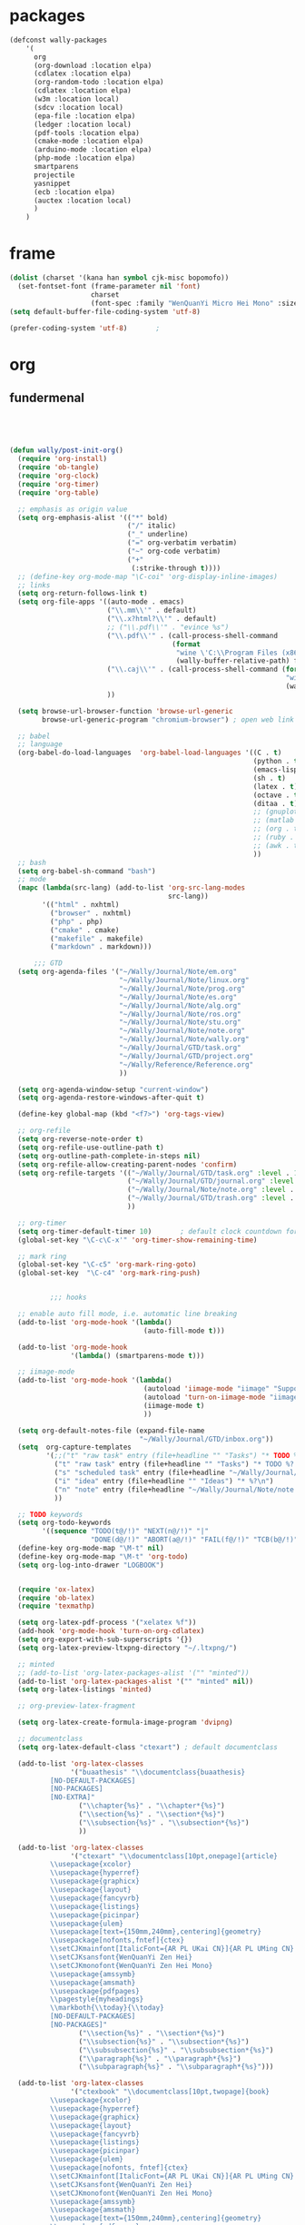 
* packages
#+HEADERS: :tangle ~/.emacs.d/private/wally/packages.el
#+BEGIN_SRC emacs-lisp
  (defconst wally-packages
      '(
        org
        (org-download :location elpa)
        (cdlatex :location elpa)
        (org-random-todo :location elpa)
        (cdlatex :location elpa)
        (w3m :location local)
        (sdcv :location local)
        (epa-file :location elpa)
        (ledger :location local)
        (pdf-tools :location elpa)
        (cmake-mode :location elpa)
        (arduino-mode :location elpa)
        (php-mode :location elpa)
        smartparens
        projectile
        yasnippet
        (ecb :location elpa)
        (auctex :location local)
        )
      )
#+END_SRC

* frame

#+HEADERS: :tangle ~/.emacs.d/private/wally/config.el
#+BEGIN_SRC emacs-lisp
(dolist (charset '(kana han symbol cjk-misc bopomofo))
  (set-fontset-font (frame-parameter nil 'font)
                    charset
                    (font-spec :family "WenQuanYi Micro Hei Mono" :size 15)))
(setq default-buffer-file-coding-system 'utf-8)

(prefer-coding-system 'utf-8)		;
#+END_SRC

* org

** fundermenal
#+HEADERS: :tangle ~/.emacs.d/private/wally/packages.el
#+BEGIN_SRC emacs-lisp




  (defun wally/post-init-org()
    (require 'org-install)
    (require 'ob-tangle)
    (require 'org-clock)
    (require 'org-timer)
    (require 'org-table)

    ;; emphasis as origin value
    (setq org-emphasis-alist '(("*" bold)
                               ("/" italic)
                               ("_" underline)
                               ("=" org-verbatim verbatim)
                               ("~" org-code verbatim)
                               ("+"
                                (:strike-through t))))
    ;; (define-key org-mode-map "\C-coi" 'org-display-inline-images)
    ;; links
    (setq org-return-follows-link t)
    (setq org-file-apps '((auto-mode . emacs)
                          ("\\.mm\\'" . default)
                          ("\\.x?html?\\'" . default)
                          ;; ("\\.pdf\\'" . "evince %s")
                          ("\\.pdf\\'" . (call-process-shell-command
                                          (format
                                           "wine \'C:\\Program Files (x86)\\Foxit Software\\Foxit Reader\\FoxitReader.exe\' %s%s &"
                                           (wally-buffer-relative-path) file)))
                          ("\\.caj\\'" . (call-process-shell-command (format
                                                                      "wine \'C:\\Program Files (x86)\\TTKN\\CAJViewer 7.1\\CAJViewer.exe\' %s%s &"
                                                                      (wally-buffer-relative-path) file))) ;relative path to /
                          ))

    (setq browse-url-browser-function 'browse-url-generic
          browse-url-generic-program "chromium-browser") ; open web link with chrome

    ;; babel
    ;; language
    (org-babel-do-load-languages  'org-babel-load-languages '((C . t)
                                                              (python . t)
                                                              (emacs-lisp . t)
                                                              (sh . t)
                                                              (latex . t)
                                                              (octave . t)
                                                              (ditaa . t)
                                                              ;; (gnuplot . t)
                                                              ;; (matlab . t)
                                                              ;; (org . t)
                                                              ;; (ruby . t)
                                                              ;; (awk . t)
                                                              ))
    ;; bash
    (setq org-babel-sh-command "bash")
    ;; mode
    (mapc (lambda(src-lang) (add-to-list 'org-src-lang-modes
                                         src-lang))
          '(("html" . nxhtml)
            ("browser" . nxhtml)
            ("php" . php)
            ("cmake" . cmake)
            ("makefile" . makefile)
            ("markdown" . markdown)))

        ;;; GTD
    (setq org-agenda-files '("~/Wally/Journal/Note/em.org"
                             "~/Wally/Journal/Note/linux.org"
                             "~/Wally/Journal/Note/prog.org"
                             "~/Wally/Journal/Note/es.org"
                             "~/Wally/Journal/Note/alg.org"
                             "~/Wally/Journal/Note/ros.org"
                             "~/Wally/Journal/Note/stu.org"
                             "~/Wally/Journal/Note/note.org"
                             "~/Wally/Journal/Note/wally.org"
                             "~/Wally/Journal/GTD/task.org"
                             "~/Wally/Journal/GTD/project.org"
                             "~/Wally/Reference/Reference.org"
                             ))

    (setq org-agenda-window-setup "current-window")
    (setq org-agenda-restore-windows-after-quit t)

    (define-key global-map (kbd "<f7>") 'org-tags-view)

    ;; org-refile
    (setq org-reverse-note-order t)
    (setq org-refile-use-outline-path t)
    (setq org-outline-path-complete-in-steps nil)
    (setq org-refile-allow-creating-parent-nodes 'confirm)
    (setq org-refile-targets '(("~/Wally/Journal/GTD/task.org" :level . 1) ; refile task from inbox.org to task.org
                               ("~/Wally/Journal/GTD/journal.org" :level . 1) ; refile task from task.org to journal
                               ("~/Wally/Journal/Note/note.org" :level . 2) ; refile note within note.org
                               ("~/Wally/Journal/GTD/trash.org" :level . 1) ; aborted task
                               ))

    ;; org-timer
    (setq org-timer-default-timer 10)       ; default clock countdown for 10 minutes
    (global-set-key "\C-c\C-x'" 'org-timer-show-remaining-time)

    ;; mark ring
    (global-set-key "\C-c5" 'org-mark-ring-goto)
    (global-set-key  "\C-c4" 'org-mark-ring-push)


            ;;; hooks

    ;; enable auto fill mode, i.e. automatic line breaking
    (add-to-list 'org-mode-hook '(lambda()
                                   (auto-fill-mode t)))

    (add-to-list 'org-mode-hook
                 '(lambda() (smartparens-mode t)))

    ;; iimage-mode
    (add-to-list 'org-mode-hook '(lambda()
                                   (autoload 'iimage-mode "iimage" "Support Inline image minor mode." t)
                                   (autoload 'turn-on-iimage-mode "iimage" "Turn on Inline image minor mode." t)
                                   (iimage-mode t)
                                   ))

    (setq org-default-notes-file (expand-file-name
                                  "~/Wally/Journal/GTD/inbox.org"))
    (setq  org-capture-templates
           '(;;("t" "raw task" entry (file+headline "" "Tasks") "* TODO %? \n- time: %T\n- link: %a\n- hint: %i")
             ("t" "raw task" entry (file+headline "" "Tasks") "* TODO %? \n")
             ("s" "scheduled task" entry (file+headline "~/Wally/Journal/GTD/task.org" "TASK") "* TODO %?\nSCHEDULED: <2016-03-07 一>")
             ("i" "idea" entry (file+headline "" "Ideas") "* %?\n")
             ("n" "note" entry (file+headline "~/Wally/Journal/Note/note.org" "Raw") "* %?\n") ; to be arranged
             ))

    ;; TODO keywords
    (setq org-todo-keywords
          '((sequence "TODO(t@/!)" "NEXT(n@/!)" "|"
                      "DONE(d@/!)" "ABORT(a@/!)" "FAIL(f@/!)" "TCB(b@/!)" )))
    (define-key org-mode-map "\M-t" nil)
    (define-key org-mode-map "\M-t" 'org-todo)
    (setq org-log-into-drawer "LOGBOOK")


    (require 'ox-latex)
    (require 'ob-latex)
    (require 'texmathp)

    (setq org-latex-pdf-process '("xelatex %f"))
    (add-hook 'org-mode-hook 'turn-on-org-cdlatex)
    (setq org-export-with-sub-superscripts '{})
    (setq org-latex-preview-ltxpng-directory "~/.ltxpng/")

    ;; minted
    ;; (add-to-list 'org-latex-packages-alist '("" "minted"))
    (add-to-list 'org-latex-packages-alist '("" "minted" nil))
    (setq org-latex-listings 'minted)

    ;; org-preview-latex-fragment

    (setq org-latex-create-formula-image-program 'dvipng)

    ;; documentclass
    (setq org-latex-default-class "ctexart") ; default documentclass

    (add-to-list 'org-latex-classes
                 '("buaathesis" "\\documentclass{buaathesis}
            [NO-DEFAULT-PACKAGES]
            [NO-PACKAGES]
            [NO-EXTRA]"
                   ("\\chapter{%s}" . "\\chapter*{%s}")
                   ("\\section{%s}" . "\\section*{%s}")
                   ("\\subsection{%s}" . "\\subsection*{%s}")
                   ))

    (add-to-list 'org-latex-classes
                 '("ctexart" "\\documentclass[10pt,onepage]{article}
            \\usepackage{xcolor}
            \\usepackage{hyperref}
            \\usepackage{graphicx}
            \\usepackage{layout}
            \\usepackage{fancyvrb}
            \\usepackage{listings}
            \\usepackage{picinpar}
            \\usepackage{ulem}
            \\usepackage[text={150mm,240mm},centering]{geometry}
            \\usepackage[nofonts,fntef]{ctex}
            \\setCJKmainfont[ItalicFont={AR PL UKai CN}]{AR PL UMing CN} %设置中文默认字体
            \\setCJKsansfont{WenQuanYi Zen Hei}
            \\setCJKmonofont{WenQuanYi Zen Hei Mono}
            \\usepackage{amssymb}
            \\usepackage{amsmath}
            \\usepackage{pdfpages}
            \\pagestyle{myheadings}
            \\markboth{\\today}{\\today}
            [NO-DEFAULT-PACKAGES]
            [NO-PACKAGES]"
                   ("\\section{%s}" . "\\section*{%s}")
                   ("\\subsection{%s}" . "\\subsection*{%s}")
                   ("\\subsubsection{%s}" . "\\subsubsection*{%s}")
                   ("\\paragraph{%s}" . "\\paragraph*{%s}")
                   ("\\subparagraph{%s}" . "\\subparagraph*{%s}")))

    (add-to-list 'org-latex-classes
                 '("ctexbook" "\\documentclass[10pt,twopage]{book}
            \\usepackage{xcolor}
            \\usepackage{hyperref}
            \\usepackage{graphicx}
            \\usepackage{layout}
            \\usepackage{fancyvrb}
            \\usepackage{listings}
            \\usepackage{picinpar}
            \\usepackage{ulem}
            \\usepackage[nofonts, fntef]{ctex}
            \\setCJKmainfont[ItalicFont={AR PL UKai CN}]{AR PL UMing CN} %设置中文默认字体
            \\setCJKsansfont{WenQuanYi Zen Hei}
            \\setCJKmonofont{WenQuanYi Zen Hei Mono}
            \\usepackage{amssymb}
            \\usepackage{amsmath}
            \\usepackage[text={150mm,240mm},centering]{geometry}
            \\usepackage{pdfpages}
            \\pagestyle{myheadings}
            \\markboth{\\today}{\\today}
            [NO-DEFAULT-PACKAGES]
            [NO-PACKAGES]"
                   ("\\part{%s}" . "\\part*{%s}")
                   ("\\chapter{%s}" . "\\chapter*{%s}")
                   ("\\section{%s}" . "\\section*{%s}")
                   ("\\subsection{%s}" . "\\subsection*{%s}")
                   ("\\subsubsection{%s}" . "\\subsubsection*{%s}")))

    ;; (add-to-list 'org-latex-classes '("beamer"
    ;;                                "\\documentclass{beamer}
    ;;   \\usepackage[nofonts,fntef]{ctex}
    ;;   \\setCJKmainfont[ItalicFont={AR PL UKai CN}]{AR PL UMing CN} %设置中文默认字体
    ;;   \\setCJKsansfont{WenQuanYi Zen Hei}
    ;;   \\setCJKmonofont{WenQuanYi Zen Hei Mono}"))


    ;; reftex
    (setq reftex-default-bibliography
          (quote
           ("default.bib"  "~/Wally/GraduationProject/Thesis/literature.org"))
          )
    (define-key org-mode-map (kbd "C-c )") 'reftex-citation)
    (define-key org-mode-map (kbd "C-c ）") 'reftex-citation)


    ;; freemind
    (require 'ox-latex)
    (setq org-freemind-pretty-output t)
    (setq org-freemind-section-format 'note)
    )

#+END_SRC

** Note

*** org-download
#+HEADERS: :tangle ~/.emacs.d/private/wally/packages.el
#+BEGIN_SRC emacs-lisp
(defun wally/init-org-download()
    (use-package org-download
                 :bind    (:map org-mode-map
                                ("\C-c\M-y" . org-download-image)
                                )
                 :config
                 (setq org-download-method 'directory)
                 (setq-default org-download-image-dir
                               (expand-file-name  "~/Wally/Journal/Figure/.org-download"))
                 (setq org-download-heading-lvl nil)
                 (setq org-download-timestamp "_%Y-%m-%d_%H:%M:%S")
                 (setq org-download-backend t)
                 ;; (setq org-download-backend "wget \"%s\" -O \"%s\"")

                 ))
#+END_SRC

** mics

*** date & time

#+HEADERS: :tangle ~/.emacs.d/private/wally/funcs.el
#+BEGIN_SRC emacs-lisp
;; date related
(defun wally-insert-current-time ()
  "Insert the current time at point.
Format: [year-month-day weekday hour:minite]"
  (interactive "*")
  ;;(insert (format-time-string "[%Y-%m-%d 周%w " (current-time)))
  (insert (format-time-string "[%H:%M]" (current-time))))


(defun wally-insert-current-date()
  "Insert the current date at point.
Format: year/month/day"
  (interactive)
  (insert (format-time-string "%Y/%m/%d" (current-time))))

(global-set-key "\C-cT" 'wally-insert-current-time)
(global-set-key "\C-ct" 'wally-insert-current-date)
#+END_SRC

*** wrap region

# #+HEADERS: :tangle ~/.emacs.d/private/wally/funcs.el
#+BEGIN_SRC emacs-lisp
(defun wally-wrap-region (text-begin text-end)
  "Wrap region at the font and end with given text.
If no region is active, then wrap word at point"
  (interactive "sStart tag: \nsEnd tag: ")
  (let (bds)
    (if (and transient-mark-mode mark-active)
        (progn
          (goto-char (region-end))
          (insert text-end)
          (goto-char (region-beginning))
          (insert text-begin))
      (progn
        (setq bds (bounds-of-thing-at-point 'symbol))
        (goto-char (cdr bds))
        (insert text-end)
        (goto-char (car bds))
        (insert text-begin)))))
#+END_SRC

*** images
#+HEADERS: :tangle ~/.emacs.d/private/wally/funcs.el
#+BEGIN_SRC emacs-lisp
  (defun wally-scrot()
    "Take a screenshot into a unique-named file in the current buffer file"
    (interactive)
    (setq filename
          (concat (make-temp-name
                   "~/Wally/Journal/Figure/Figure/scrot/") ".png"))
    (suspend-frame)
    (call-process-shell-command "scrot" nil nil nil nil " -s" (concat "\"" filename "\"" ))
    (insert "[[" filename  "]]")
    (org-display-inline-images)
    )
  (define-key global-map "\C-cs" 'wally-scrot)
#+END_SRC

*** pandoc
#+HEADERS: :tangle ~/.emacs.d/private/wally/funcs.el
#+BEGIN_SRC emacs-lisp
  ;; pandoc
  (defun wally-pandoc-url-to-org (url)
    "Convert url to org-mode and insert at point"
    (interactive "surl: ")
    (setq current_level (org-current-level))
    ;; double quote is neccessary in case that
    ;; url may contails special character that effects shell
    (setq cmd (concat "pandoc -t org \"" url "\"")) ;
    (with-temp-buffer
      (org-mode)
      (if (equal 0 (call-process-shell-command cmd nil t nil))
          (progn
            (goto-char (point-min))
            (save-excursion
              (setq header_end (search-forward-regexp "^*"))) ; line begin with *
            (delete-region (point-min) (- header_end 2)) ; delete extra heading infor

            ;; place \_ with _
            (goto-char (point-min))
            (while (search-forward "\\_" nil t) ; 这里需要进行转义，note
              (replace-match "_" nil t))
            ;; (mark-whole-buffer)

            ;; delete #_BEGIN_HTML block

            (while (search-forward "#+BEGIN_HTML" nil t)
              (setq html_begin (- (point) 12))
              (setq html_end (search-forward "#+END_HTML"))
              (delete-region html_begin html_end))

            ;; TODO handling <div> block

            ;; org headings降级
            (org-mode)
            (goto-char (point-min))
            (setq level_to_be_demote current_level)
            (while (search-forward-regexp "\\(^\\)\\(* \\)" nil t)
              (while (> level_to_be_demote 0)
                (org-demote-subtree)
                (setq level_to_be_demote (- level_to_be_demote 1)))
              (setq level_to_be_demote current_level)
              )
            (kill-ring-save (point-min) (point-max))
            (setq convert_result 1)
            )
        (setq convert_result 0)
        ))
    (if convert_result
        (save-excursion
          (yank))
      ))
#+END_SRC

** GTD

*** org-random-todo
#+HEADERS: :tangle ~/.emacs.d/private/wally/packages.el
#+BEGIN_SRC emacs-lisp
(defun wally/init-org-random-todo()
    (use-package org-random-todo
                 :config
                 (setq org-random-todo-files '("~/Wally/Journal/GTD/inbox.org"))

                 (defun wally-org-random-reading--update-cache ()
                   "Update the cache of READING's"
                   (interactive)
                   (let '(file "~/Wally/Journal/Doc/record.org")
                     (setq org-random-todo--cache

                           (with-current-buffer (org-get-agenda-file-buffer file)
                             (org-element-map (org-element-parse-buffer)
                                 'headline
                               (lambda(hl)
                                 (when (org-element-property :READING hl)
                                   (cons file hl)))))))
                   )

                 (defun wally-org-random-movie--update-cache ()
                   "Update the cache of MOVIE's"
                   (interactive)
                   (let '(file "~/Wally/Journal/Doc/record.org")
                     (setq org-random-todo--cache
                           (with-current-buffer (org-get-agenda-file-buffer file)
                             (org-element-map (org-element-parse-buffer)
                                 'headline
                               (lambda(hl)
                                 (when (org-element-property :MOVIE hl)
                                   (cons file hl)))))))
                   )
                 (defun wally-org-random-soulsoup--update-cache ()
                   "Update the cache of SOULSOUP's"
                   (interactive)
                   (let '(file "~/Wally/Journal/Doc/record.org")
                     (setq org-random-todo--cache
                           (with-current-buffer (org-get-agenda-file-buffer file)
                             (org-element-map (org-element-parse-buffer)
                                 'headline
                               (lambda(hl)
                                 (when (org-element-property :SOULSOUP hl)
                                   (cons file hl)))))))
                   )


                 (global-set-key (kbd "<f8>") '(lambda()
                                                 (interactive)
                                                 (org-random-todo)
                                                 (org-random-todo-goto-current)))))
#+END_SRC

* LaTeX

** auctex
#+HEADERS: :tangle ~/.emacs.d/private/wally/packages.el
#+BEGIN_SRC emacs-lisp
  (defun wally/post-init-auctex()
      (load "auctex.el" nil t t)
      (load "preview-latex.el" nil t t)
      (setq Tex-auto-save t)
      (setq Tex-parse-self t)
      (setq TeX-engine 'xetex)
      (setq TeX-PDF-mode t)
      :config
      (mapc (lambda (mode)
              (add-hook 'latex-mode-hook mode))
            (list 'auto-fill-mode
                  'LaTeX-math-mode
                  'turn-on-reftex
                  'linum-mode
                  'smartparens-mode
                  ))

      (eval-after-load "tex"
        '(setcdr (assoc "LaTeX" TeX-command-list)
                 '("%`%l%(mode) -shell-escape%' %t"
                   TeX-run-TeX nil (latex-mode doctex-mode) :help "Run LaTeX")
                 )
        ))
#+END_SRC
** cdlatex
#+HEADERS: :tangle ~/.emacs.d/private/wally/packages.el
#+BEGIN_SRC emacs-lisp
  (defun wally/init-cdlatex()
    (use-package cdlatex))
#+END_SRC

* utils

** w3m
#+HEADERS: :tangle ~/.emacs.d/private/wally/packages.el
#+BEGIN_SRC emacs-lisp

  (defun wally/init-w3m()
    (use-package w3m
                 :init
                 (setq w3m-home-page "http://www.baidu.com")             ;设置主页
                 (setq w3m-default-display-inline-images nil)              ;; 默认显示图片
                 (setq w3m-default-toggle-inline-images nil)
                 (setq w3m-command-arguments '("-cookie" "-F"))          ;; 使用cookies
                 (setq w3m-use-cookies t)
                 (setq browse-url-browser-function 'w3m-browse-url)
                 (setq w3m-view-this-url-new-session-in-background t)
                 (setq w3m-default-save-directory (expand-file-name "~/Download/"))
                 ))
#+END_SRC

** TODO sdcv

#+BEGIN_EXAMPLE
projectile error
#+END_EXAMPLE

# #+HEADERS: :tangle ~/.emacs.d/private/wally/packages.el
#+BEGIN_SRC emacs-lisp
  (defun wally/init-sdcv()
    (use-package sdcv
                 :config
                 (setq sdcv-dictionary-simple-list
                       '("牛津简明英汉袖珍辞典"
                         "朗道英汉字典5.0"
                         "21世纪英汉汉英双向词典"
                         "牛津现代英汉双解词典"
                         "朗道英汉字典5.0"
                         ))
                 :bind
                 (("\C-cd" . sdcv-search-pointer)
                  ("\C-cD" . sdcv-search-pointer+)
                  ("\C-c\M-d" . cv-search-input)
                  ("\C-c\M-D" . cv-search-input+))
#+END_SRC

** elpa

#+HEADERS: :tangle ~/.emacs.d/private/wally/packages.el
#+BEGIN_SRC emacs-lisp
  (defun wally/init-elpa()
    (use-package elpa-file
                 :init
                 (epa-file-enable)
                 (setenv "GPG_AGENT_INFO" nil)
                 (setq epa-file-cache-passphrase-for-symmetric-encryption t)
                 (setq epa-file-inhibit-auto-save nil)))
#+END_SRC

** ledger

#+HEADERS: :tangle ~/.emacs.d/private/wally/packages.el
#+BEGIN_SRC emacs-lisp
  (defun wally/init-ledger()
    (use-package ledger
                 :mode ("\\.ledger\\'" . ledger-mode)
                 :init
                 (autoload 'ledger-mode "ledger-mode" "A major mode for Ledger" t)
                 ))
#+END_SRC

** TODO pdf-tools
#+HEADERS: :tangle ~/.emacs.d/private/wally/packages.el
#+BEGIN_SRC emacs-lisp
  (defun wally/init-pdf-tools()
    (use-package pdf-tools)
    )
#+END_SRC


;; pdf-tool
  (pdf-tools-install)
* ide
** TODO mode

# #+HEADERS: :tangle ~/.emacs.d/private/wally/packages.el
#+BEGIN_SRC emacs-lisp

  (defun wally/init-cmake-mode()
    (use-package cmake-mode))

  (defun wally/init-arduino-mode()
    (use-package arduino-mode)
    :init
    (autoload 'arduino-mode "arduino-mode" "Arduino editing mode." t))

  (defun wally/init-php-mode()
    (use-package php-mode))
#+END_SRC
** general

*** smarparents
#+HEADERS: :tangle ~/.emacs.d/private/wally/packages.el
#+BEGIN_SRC emacs-lisp

    (defun wally/init-smartparens()
      (use-package smartparens
        :init
        :config
        (sp-with-modes '(c-mode c++-mode)
          (sp-local-pair "{" nil :post-handlers '(("||\n[i]" "RET")))
          (sp-local-pair "/*" "*/" :post-handlers '((" | " "SPC")
                                                    ("* ||\n[i]" "RET"))))

        (sp-local-pair 'org-mode "《" "》")
        (sp-local-pair 'org-mode "（" "）")
        (sp-local-pair 'org-mode "“" "”")
        (sp-local-pair 'org-mode "\left(" "\n\\right)"
                       :trigger "\l(")
        (sp-local-pair 'org-mode "\left[" "\n\\right]"
                       :trigger "\l[")
        (sp-local-pair 'org-mode "\left{" "\n\\right}"
                       :trigger "\l{")
        (sp-local-pair 'org-mode "\\[" "\\]"
                       :trigger "\\[")
        (sp-pair "\left\| " " \right\|")
        (show-smartparens-global-mode +1)
        (smartparens-global-mode 1)
        ))
#+END_SRC

*** TODO ecb

# #+HEADERS: :tangle ~/.emacs.d/private/wally/packages.el
#+BEGIN_SRC emacs-lisp
  (defun wally/init-ecb()
    (use-package ecb
      :init
      (setq stack-trace-on-error nil)
      (setq ecb-auto-activate nil
            ecb-tip-of-the-day nil)
      (setq ecb-show-sources-in-directories-buffer 'always)
      (setq ecb-new-ecb-frame t)
    
      (setq ecb-windows-width 0.18)
      ;; (setq ecb-layout-name 'left1)
      (setq ecb-compile-window-height nil)
      :config
      (add-hook 'ecb-activate-hook '(lambda()
                                      (progn
                                        (toggle-frame-maximized)
                                        (read-only-mode t))
                                      ))
      :bind
      (("\C-;" . ecb-actave))
      ))
#+END_SRC
*** projectile
#+HEADERS: :tangle ~/.emacs.d/private/wally/packages.el
#+BEGIN_SRC emacs-lisp 
  (defun wally/post-init-projectile()
    (setq projectile-enable-caching t)
    (setq projectile-project-root-files-bottom-up '(".projectile")))
#+END_SRC

* yasnippet(snippet)

#+HEADERS: :tangle ~/.emacs.d/private/wally/packages.el
#+BEGIN_SRC emacs-lisp
  (defun wally/post-init-yasnippet()
    (define-key yas-minor-mode-map (kbd "<tab>") nil)
    (define-key yas-minor-mode-map (kbd "TAB") nil)
    (define-key yas-minor-mode-map (kbd "C-M-y") 'yas-expand)
  )
#+END_SRC

** snippets

*** org-mode

#+HEADERS: :tangle ~/.emacs.d/private/snippets/org-mode/\b
#+BEGIN_SRC snippet
# -*- mode: snippet; require-final-newline: nil -*-
# name: \b:latex-begin-end-block
# key: \b
# binding: direct-keybinding
# --
\begin{${1:equation}}
\label{$2}
$0
\end{$1}
#+END_SRC

#+HEADERS: :tangle ~/.emacs.d/private/snippets/org-mode/c
#+BEGIN_SRC snippet
  # -*- mode: snippet; require-final-newline: nil -*-
  # name: wally-c:org-comment
  # key: c
  # binding: direct-keybinding
  # --
  [`(insert (format-time-string "%Y-%m-%d %a %H:%M"))`]
  ,#+BEGIN_SRC org
  $0
  ,#+END_SRC
#+END_SRC

#+HEADERS: :tangle ~/.emacs.d/private/snippets/org-mode/f
#+BEGIN_SRC snippet
# -*- mode: snippet; require-final-newline: nil -*-
# name: \f:figureInThesis
# key: \f
# binding: direct-keybinding
# --
\begin{figure}[h!]
    \centering
    \includegraphics[width=90bp]{/home/wally/Wally/GraduationProject/Thesis/figure/${1:路径}}
    \caption{${2:标题}}
    \label{fig-${3:INDEX}}
\end{figure}
#+END_SRC


#+HEADERS: :tangle ~/.emacs.d/private/snippets/org-mode/jn
#+BEGIN_SRC snippet
  # -*- mode: snippet; require-final-newline: nil -*-
  # name: jn:journal
  # key: jn
  # binding: direct-keybinding
  # --
  ,** `(insert (format-time-string "%Y/%m/%d" (current-time)))`
  ,*** 每一个不曾起舞的日子，都对生命的辜负。

  ,*** Routine

  rt$0

  ,*** Journal

  ,*** 你好，时光。
#+END_SRC

#+HEADERS: :tangle ~/.emacs.d/private/snippets/org-mode/\l
#+BEGIN_SRC snippet
# -*- mode: snippet; require-final-newline: nil -*-
# name: wally:left_and_right
# key: \l
# binding: direct-keybinding
# --
\left[
\begin{array}{ccc}
$0
\end{array}
\right]
#+END_SRC

#+HEADERS: :tangle ~/.emacs.d/private/snippets/org-mode/rt
#+BEGIN_SRC snippet
# -*- mode: snippet; require-final-newline: nil -*-
# name: rt:RoutinesExpandingForOrg-agenda
# key: rt
# binding: direct-keybinding
# --
读书:${1:0.5h}
睡眠:${2:1:00}
起床:${3:7:00}
晨跑:${4:5K}
冷水澡:${5:0}
早餐:${6:1}
吉它:${7:0.5h}
Friends:${8:S01E01}
锻炼:${9:0+0}
夜宵:${10:1}
冥想:${11:1}
#+END_SRC

*** cc-mode

*** latex-mode

#+HEADERS: :tangle ~/.emacs.d/private/snippets/latex-mode/f
#+BEGIN_SRC snippet
# -*- mode: snippet; require-final-newline: nil -*-
# name: \f:figureInThesis
# key: \f
# binding: direct-keybinding
# --
\begin{figure}[h!]
    \centering
    \includegraphics[width=.7\linewidth]{/home/wally/Wally/GraduationProject/Thesis/figure/${1:路径}}
    \caption{${2:标题}}
    \label{fig-${3:INDEX}}
\end{figure}
#+END_SRC

#+HEADERS: :tangle ~/.emacs.d/private/snippets/latex-mode/mb
#+BEGIN_SRC snippet
# -*- mode: snippet; require-final-newline: nil -*-
# name: mb
# key: mb
# binding: direct-keybinding
# --
\mathbf{$0}
#+END_SRC

#+HEADERS: :tangle ~/.emacs.d/private/snippets/latex-mode/mr
#+BEGIN_SRC snippet
# -*- mode: snippet; require-final-newline: nil -*-
# name: mr
# key: m
# binding: direct-keybinding
# --
\mathrf{$0}
#+END_SRC

#+HEADERS: :tangle ~/.emacs.d/private/snippets/latex-mode/mi
#+BEGIN_SRC snippet
# -*- mode: snippet; require-final-newline: nil -*-
# name: mi
# key: mi
# binding: direct-keybinding
# --
\mathbf{$0}
#+END_SRC

#+HEADERS: :tangle ~/.emacs.d/private/snippets/latex-mode/e
#+BEGIN_SRC snippet
# -*- mode: snippet; require-final-newline: nil -*-
# name: equation-expand
# key: be
# binding: direct-keybinding
# --
\begin{${1:equation}}
\label{$2}
$0
\end{$1}
#+END_SRC
* mics
** funcs
#+HEADERS: :tangle ~/.emacs.d/private/wally/funcs.el
#+BEGIN_SRC emacs-lisp
(defun wally-buffer-relative-path()
  "Return the relative path to / of current buffer.
Example: for /usr/local/share/, return ../../.. .
Combined with wine, Windows programs can launched within Emacs "
  (let ((ws (pwd)) (len) (result ""))
    (setq len (- (length (split-string ws "/" t)) 0))
    (while (> len 0)
      (setq result (format "%s../" result))
      (setq len (- len 1))
      )
    result))

(defun wally-query-ascii(input-char)
  "Return ASCII of input char"
  (interactive "schar: ")
  (let ((target-char (string-to-char input-char))
	(i 0))
    (while (and (< i 128) (not (equal i target-char))) ; poll
      (setq i (+ 1 i))
      )
    (message "The ASCII code of %s is %d 0x%x" input-char i i)))

(defun wally-backup-file()
  "Backup current file with timestamp and suffix"
  (interactive)
  (write-file
   (concat
    (buffer-file-name)
    "_"
    (format-time-string "%y-%m-%d-%H-%M")
    ".backup"
    )))

;; pdf-frame
(defun wally-pdf-frame()
  "open a new frame to viewing PDF with outline"
  (interactive)
  (toggle-frame-maximized)
  (split-window-horizontally 20)
  (select-window-2)
  (if (equal major-mode 'pdf-view-mode)
      (progn
        (message "switch to pdf-view-mode")
        (pdf-outline (current-buffer) t)
        (pdf-view-fit-width-to-window))
      )
  )

#+END_SRC
** Keybindings

#+HEADERS: :tangle ~/.emacs.d/private/wally/keybindings.el
#+BEGIN_SRC emacs-lisp

  ;; quick file

  (define-key global-map "\C-cfj" (lambda()
                                    (interactive)
                                    (find-file "~/Wally/Journal/GTD/journal.org")))

  (define-key global-map "\C-cfp" (lambda()
                                    (interactive)
                                    (find-file "~/Wally/Journal/GTD/project.org")))

  (define-key global-map "\C-cfr" (lambda()
                                    (interactive)
                                    (find-file "~/Wally/Journal/Doc/reference.org")))

  (define-key global-map "\C-cfs" (lambda()
                                    (interactive)
                                    (find-file "~/.emacs.d/lisp")))

  (define-key global-map "\C-cfl" (lambda()
                                    (interactive)
                                    (find-file "~/Wally/Journal/Doc/account.ledger.gpg")))

  (define-key global-map "\C-cfg" (lambda()
                                    (interactive)
                                    (find-file "~/Wally/Journal/Doc/journal.org.gpg")))

  (define-key global-map "\C-cfh" (lambda()
                                    (interactive)
                                    (find-file "~/Wally/TagerillWong/_posts/2015-12-19-homepage.md")))

  (define-key global-map "\C-cfx" (lambda()
                                    (interactive)
                                    (find-file "/usr/local/texlive/2014/texmf-dist/tex/latex/")))

  ;; quick reference
  (define-key global-map "\C-cro" (lambda()
                                    (interactive)
                                    (save-excursion
                                      (find-file-other-frame (expand-file-name "~/Wally/Reference/Manual/OrgManual.pdf"))
                                      (wally-pdf-frame)
                                      )))
  (define-key global-map "\C-crt" (lambda()
                                    (interactive)
                                    (save-excursion
                                      (find-file-other-frame (expand-file-name "~/Wally/Project/BUAAthesis/sample-bachelor.pdf"))
                                      (wally-pdf-frame)
                                      )))
  (define-key global-map "\C-crl" (lambda()
                                    (interactive)
                                    (save-excursion
                                      (find-file-other-frame (expand-file-name "~/Wally/Reference/Memenmo/LatexMathSymbols.pdf"))
                                      (wally-pdf-frame)
                                      )))


  ;; quick wrapping

  (define-key global-map (kbd "C-c w w") 'wally-wrap-region)

  (define-key global-map (kbd "C-c w 8")  (lambda()
                                            "emph in org-mode"
                                            (interactive)
                                            (wally-wrap-region "*" "*")))
  (define-key global-map (kbd "C-c w /") (lambda()
                                           "italic in org-mode"
                                           (interactive)
                                           (wally-wrap-region "/" "/")))
  (define-key global-map (kbd "C-c w =") (lambda()
                                           "verbtim in org-mode"
                                           (interactive)
                                           (wally-wrap-region "=" "=")))
  (define-key global-map (kbd "C-c w -") (lambda()
                                           "underline in org-mode"
                                           (interactive)
                                           (wally-wrap-region "_" "_")))

  ;; other-buffer

  (define-key global-map "\M-q" nil)
  (define-key global-map "\M-q" '(lambda()
                                   (interactive)
                                   (switch-to-buffer (other-buffer))))

#+END_SRC
